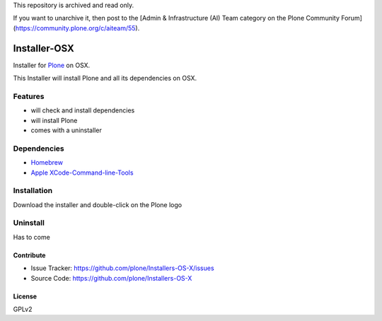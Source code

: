 This repository is archived and read only.

If you want to unarchive it, then post to the [Admin & Infrastructure (AI) Team category on the Plone Community Forum](https://community.plone.org/c/aiteam/55).

==============
Installer-OSX
==============

Installer for `Plone <https://plone.org>`_ on OSX.


This Installer will install Plone and all its dependencies on OSX.


Features
========
- will check and install dependencies
- will install Plone
- comes with a uninstaller


Dependencies
============
- `Homebrew <http://brew.sh/>`_
- `Apple XCode-Command-line-Tools <https://developer.apple.com/xcode/>`_


Installation
============
Download the installer and double-click on the Plone logo

Uninstall
=========
Has to come

Contribute
----------
- Issue Tracker: https://github.com/plone/Installers-OS-X/issues
- Source Code:  https://github.com/plone/Installers-OS-X


License
-------
GPLv2



